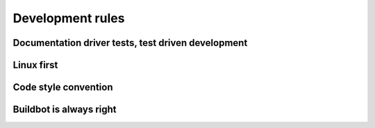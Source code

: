 Development rules
=================


.. todo::
    TODO


Documentation driver tests, test driven development
---------------------------------------------------


Linux first
-----------


Code style convention
---------------------


Buildbot is always right
------------------------
